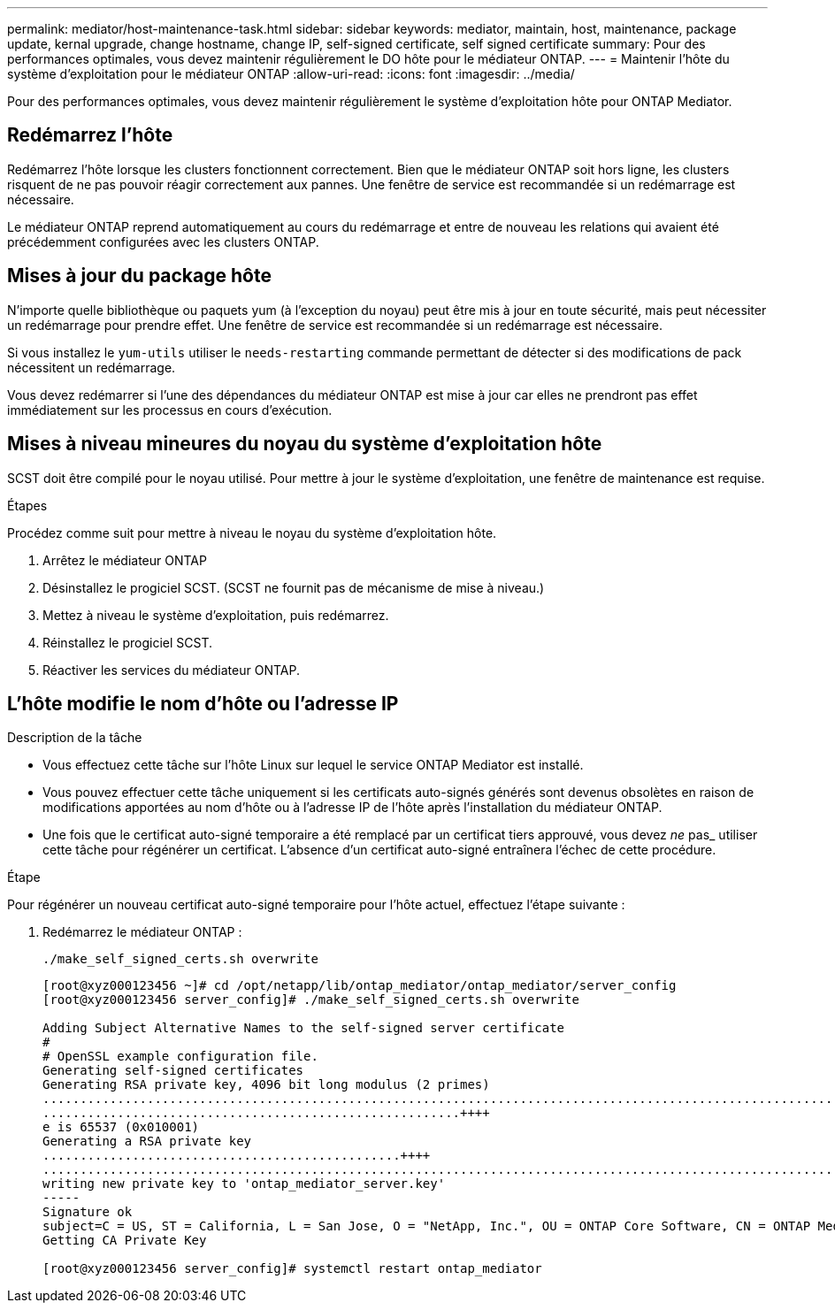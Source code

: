 ---
permalink: mediator/host-maintenance-task.html 
sidebar: sidebar 
keywords: mediator, maintain, host, maintenance, package update, kernal upgrade, change hostname, change IP, self-signed certificate, self signed certificate 
summary: Pour des performances optimales, vous devez maintenir régulièrement le DO hôte pour le médiateur ONTAP. 
---
= Maintenir l'hôte du système d'exploitation pour le médiateur ONTAP
:allow-uri-read: 
:icons: font
:imagesdir: ../media/


[role="lead"]
Pour des performances optimales, vous devez maintenir régulièrement le système d'exploitation hôte pour ONTAP Mediator.



== Redémarrez l'hôte

Redémarrez l'hôte lorsque les clusters fonctionnent correctement.  Bien que le médiateur ONTAP soit hors ligne, les clusters risquent de ne pas pouvoir réagir correctement aux pannes. Une fenêtre de service est recommandée si un redémarrage est nécessaire.

Le médiateur ONTAP reprend automatiquement au cours du redémarrage et entre de nouveau les relations qui avaient été précédemment configurées avec les clusters ONTAP.



== Mises à jour du package hôte

N'importe quelle bibliothèque ou paquets yum (à l'exception du noyau) peut être mis à jour en toute sécurité, mais peut nécessiter un redémarrage pour prendre effet.   Une fenêtre de service est recommandée si un redémarrage est nécessaire.

Si vous installez le `yum-utils` utiliser le `needs-restarting` commande permettant de détecter si des modifications de pack nécessitent un redémarrage.

Vous devez redémarrer si l'une des dépendances du médiateur ONTAP est mise à jour car elles ne prendront pas effet immédiatement sur les processus en cours d'exécution.



== Mises à niveau mineures du noyau du système d'exploitation hôte

SCST doit être compilé pour le noyau utilisé.  Pour mettre à jour le système d'exploitation, une fenêtre de maintenance est requise.

.Étapes
Procédez comme suit pour mettre à niveau le noyau du système d'exploitation hôte.

. Arrêtez le médiateur ONTAP
. Désinstallez le progiciel SCST.  (SCST ne fournit pas de mécanisme de mise à niveau.)
. Mettez à niveau le système d'exploitation, puis redémarrez.
. Réinstallez le progiciel SCST.
. Réactiver les services du médiateur ONTAP.




== L'hôte modifie le nom d'hôte ou l'adresse IP

.Description de la tâche
* Vous effectuez cette tâche sur l'hôte Linux sur lequel le service ONTAP Mediator est installé.
* Vous pouvez effectuer cette tâche uniquement si les certificats auto-signés générés sont devenus obsolètes en raison de modifications apportées au nom d'hôte ou à l'adresse IP de l'hôte après l'installation du médiateur ONTAP.
* Une fois que le certificat auto-signé temporaire a été remplacé par un certificat tiers approuvé, vous devez _ne_ pas_ utiliser cette tâche pour régénérer un certificat.  L'absence d'un certificat auto-signé entraînera l'échec de cette procédure.


.Étape
Pour régénérer un nouveau certificat auto-signé temporaire pour l'hôte actuel, effectuez l'étape suivante :

. Redémarrez le médiateur ONTAP :
+
`./make_self_signed_certs.sh overwrite`

+
[listing]
----
[root@xyz000123456 ~]# cd /opt/netapp/lib/ontap_mediator/ontap_mediator/server_config
[root@xyz000123456 server_config]# ./make_self_signed_certs.sh overwrite

Adding Subject Alternative Names to the self-signed server certificate
#
# OpenSSL example configuration file.
Generating self-signed certificates
Generating RSA private key, 4096 bit long modulus (2 primes)
..................................................................................................................................................................++++
........................................................++++
e is 65537 (0x010001)
Generating a RSA private key
................................................++++
.............................................................................................................................................++++
writing new private key to 'ontap_mediator_server.key'
-----
Signature ok
subject=C = US, ST = California, L = San Jose, O = "NetApp, Inc.", OU = ONTAP Core Software, CN = ONTAP Mediator, emailAddress = support@netapp.com
Getting CA Private Key

[root@xyz000123456 server_config]# systemctl restart ontap_mediator
----

